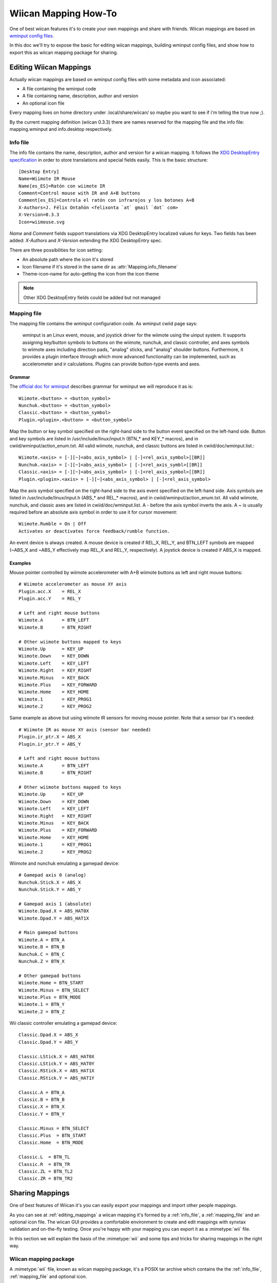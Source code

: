 Wiican Mapping How-To
=====================

One of best wiican features it's to create your own mappings and share with 
friends. Wiican mappings are based on `wminput config files 
<http://abstrakraft.org/cwiid/wiki/wminput>`_. 

In this doc we'll try to expose the basic for editing wiican mappings, building
wminput config files, and show how to export this as wiican mapping package for
sharing.

.. _editing_mappings:

Editing Wiican Mappings
-----------------------

Actually wiican mappings are based on wminput config files with some
metadata and icon associated: 

* A file containing the wminput code

* A file containing name, description, author and version

* An optional icon file

Every mapping lives on home directory under .local/share/wiican/
so maybe you want to see if i'm telling the true now ;).

By the current mapping definition (wiican 0.3.3) there are names reserved for
the mapping file and the info file: mapping.wminput and info.desktop 
respectively.

.. _info_file:

Info file
~~~~~~~~~

The info file contains the name, description, author and version for a wiican
mapping. It follows the `XDG DesktopEntry specification <http://www.
freedesktop.org/wiki/Specifications/desktop-entry-spec>`_ in order to store 
translations and special fields easily. This is the basic structure::

    [Desktop Entry]
    Name=Wiimote IR Mouse
    Name[es_ES]=Ratón con wiimote IR
    Comment=Control mouse with IR and A+B buttons
    Comment[es_ES]=Controla el ratón con infrarojos y los botones A+B
    X-Authors=J. Félix Ontañón <felixonta `at` gmail `dot` com>
    X-Version=0.3.3
    Icon=wiimouse.svg

*Name* and *Comment* fields support translations via XDG DesktopEntry localized 
values for keys. Two fields has been added: *X-Authors* and *X-Version* extending the
XDG DesktopEntry spec. 

There are three possibilities for icon setting:

- An absolute path where the icon it's stored
- Icon filename if it's stored in the same dir as :attr:`Mapping.info_filename`
- Theme-icon-name for auto-getting the icon from the icon theme

.. note::

    Other XDG DesktopEntry fields could be added but not managed

.. _mapping_file:

Mapping file
~~~~~~~~~~~~

The mapping file contains the wminput configuration code. As wminput cwiid page 
says:

 wminput is an Linux event, mouse, and joystick driver for the wiimote using the 
 uinput system. It supports assigning key/button symbols to buttons on the wiimote, 
 nunchuk, and classic controller, and axes symbols to wiimote axes including direction 
 pads, "analog" sticks, and "analog" shoulder buttons. Furthermore, it provides a 
 plugin interface through which more advanced functionality can be implemented, 
 such as accelerometer and ir calculations. Plugins can provide button-type 
 events and axes.

Grammar
'''''''

The `official doc for wminput <http://abstrakraft.org/cwiid/wiki/wminput>`_ 
describes grammar for wminput we will reproduce it as is::

 Wiimote.<button> = <button_symbol>
 Nunchuk.<button> = <button_symbol>
 Classic.<button> = <button_symbol>
 Plugin.<plugin>.<button> = <button_symbol>

Map the button or key symbol specified on the right-hand side to the button 
event specified on the left-hand side. Button and key symbols are listed in 
/usr/include/linux/input.h (BTN_* and KEY_* macros), and in cwiid/wminput/action_enum.txt. 
All valid wiimote, nunchuk, and classic buttons are listed in cwiid/doc/wminput.list.::

 Wiimote.<axis> = [-][~]<abs_axis_symbol> | [-]<rel_axis_symbol>[[BR]]
 Nunchuk.<axis> = [-][~]<abs_axis_symbol> | [-]<rel_axis_symbl>[[BR]]
 Classic.<axis> = [-][~]<abs_axis_symbol> | [-]<rel_axis_symbol>[[BR]]
 Plugin.<plugin>.<axis> = [-][~]<abs_axis_symbol> | [-]<rel_axis_symbol>

Map the axis symbol specified on the right-hand side to the axis event specified 
on the left-hand side. Axis symbols are listed in /usr/include/linux/input.h 
(ABS_* and REL_* macros), and in cwiid/wminput/action_enum.txt. All valid wiimote, 
nunchuk, and classic axes are listed in cwiid/doc/wminput.list. A - before the 
axis symbol inverts the axis. A ~ is usually required before an absolute axis 
symbol in order to use it for cursor movement::

 Wiimote.Rumble = On | Off
 Activates or deactivates force feedback/rumble function.

An event device is always created. A mouse device is created if REL_X, REL_Y, 
and BTN_LEFT symbols are mapped (~ABS_X and ~ABS_Y effectively map REL_X and REL_Y, 
respectively). A joystick device is created if ABS_X is mapped.

Examples
''''''''

Mouse pointer controlled by wiimote accelerometer with A+B wiimote buttons as 
left and right mouse buttons::

 # Wiimote accelerometer as mouse XY axis
 Plugin.acc.X    = REL_X
 Plugin.acc.Y    = REL_Y

 # Left and right mouse buttons
 Wiimote.A       = BTN_LEFT
 Wiimote.B       = BTN_RIGHT

 # Other wiimote buttons mapped to keys
 Wiimote.Up      = KEY_UP
 Wiimote.Down    = KEY_DOWN
 Wiimote.Left    = KEY_LEFT
 Wiimote.Right   = KEY_RIGHT
 Wiimote.Minus   = KEY_BACK
 Wiimote.Plus    = KEY_FORWARD
 Wiimote.Home    = KEY_HOME
 Wiimote.1       = KEY_PROG1
 Wiimote.2       = KEY_PROG2

Same example as above but using wiimote IR sensors for moving mouse pointer.
Note that a sensor bar it's needed::

 # Wiimote IR as mouse XY axis (sensor bar needed)
 Plugin.ir_ptr.X = ABS_X
 Plugin.ir_ptr.Y = ABS_Y

 # Left and right mouse buttons
 Wiimote.A       = BTN_LEFT
 Wiimote.B       = BTN_RIGHT

 # Other wiimote buttons mapped to keys
 Wiimote.Up      = KEY_UP
 Wiimote.Down    = KEY_DOWN
 Wiimote.Left    = KEY_LEFT
 Wiimote.Right   = KEY_RIGHT
 Wiimote.Minus   = KEY_BACK
 Wiimote.Plus    = KEY_FORWARD
 Wiimote.Home    = KEY_HOME
 Wiimote.1       = KEY_PROG1
 Wiimote.2       = KEY_PROG2

Wiimote and nunchuk emulating a gamepad device::

 # Gamepad axis 0 (analog)
 Nunchuk.Stick.X = ABS_X
 Nunchuk.Stick.Y = ABS_Y

 # Gamepad axis 1 (absolute)
 Wiimote.Dpad.X = ABS_HAT0X
 Wiimote.Dpad.Y = ABS_HAT1X

 # Main gamepad buttons
 Wiimote.A = BTN_A
 Wiimote.B = BTN_B
 Nunchuk.C = BTN_C
 Nunchuk.Z = BTN_X

 # Other gamepad buttons
 Wiimote.Home = BTN_START
 Wiimote.Minus = BTN_SELECT
 Wiimote.Plus = BTN_MODE
 Wiimote.1 = BTN_Y
 Wiimote.2 = BTN_Z

Wii classic controller emulating a gamepad device::

 Classic.Dpad.X = ABS_X
 Classic.Dpad.Y = ABS_Y

 Classic.LStick.X = ABS_HAT0X
 Classic.LStick.Y = ABS_HAT0Y
 Classic.RStick.X = ABS_HAT1X
 Classic.RStick.Y = ABS_HAT1Y

 Classic.A = BTN_A
 Classic.B = BTN_B
 Classic.X = BTN_X
 Classic.Y = BTN_Y

 Classic.Minus = BTN_SELECT
 Classic.Plus  = BTN_START
 Classic.Home  = BTN_MODE

 Classic.L  = BTN_TL
 Classic.R  = BTN_TR
 Classic.ZL = BTN_TL2
 Classic.ZR = BTN_TR2


Sharing Mappings
----------------

One of best features of Wiican it's you can easily export your mappings and
import other people mappings. 

As you can see at :ref:`editing_mappings` a wiican mapping it's formed by 
a :ref:`info_file`, a :ref:`mapping_file` and an optional icon file. The
wiican GUI provides a comfortable environment to create and edit mappings with
synxtax validation and on-the-fly testing. Once you're happy with your mapping
you can export it as a :mimetype:`wii` file.

In this section we will explain the basis of the :mimetype:`wii` and some tips
and tricks for sharing mappings in the right way.

Wiican mapping package
~~~~~~~~~~~~~~~~~~~~~~

A :mimetype:`wii` file, known as wiican mapping package, it's a POSIX tar 
archive which contains the the :ref:`info_file`, :ref:`mapping_file` and 
optional icon.

There are reserved names for the 

Tips&Tricks
~~~~~~~~~~~


